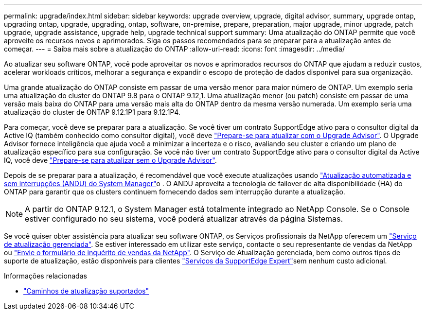 ---
permalink: upgrade/index.html 
sidebar: sidebar 
keywords: upgrade overview, upgrade, digital advisor, summary, upgrade ontap, upgrading ontap, upgrade, upgrading, ontap, software, on-premise, prepare, preparation, major upgrade, minor upgrade, patch upgrade, upgrade assistance, upgrade help, upgrade technical support 
summary: Uma atualização do ONTAP permite que você aproveite os recursos novos e aprimorados. Siga os passos recomendados para se preparar para a atualização antes de começar. 
---
= Saiba mais sobre a atualização do ONTAP
:allow-uri-read: 
:icons: font
:imagesdir: ../media/


[role="lead"]
Ao atualizar seu software ONTAP, você pode aproveitar os novos e aprimorados recursos do ONTAP que ajudam a reduzir custos, acelerar workloads críticos, melhorar a segurança e expandir o escopo de proteção de dados disponível para sua organização.

Uma grande atualização do ONTAP consiste em passar de uma versão menor para maior número de ONTAP. Um exemplo seria uma atualização do cluster do ONTAP 9.8 para o ONTAP 9.12,1. Uma atualização menor (ou patch) consiste em passar de uma versão mais baixa do ONTAP para uma versão mais alta do ONTAP dentro da mesma versão numerada. Um exemplo seria uma atualização do cluster de ONTAP 9.12.1P1 para 9.12.1P4.

Para começar, você deve se preparar para a atualização. Se você tiver um contrato SupportEdge ativo para o consultor digital da Active IQ (também conhecido como consultor digital), você deve link:create-upgrade-plan.html["Prepare-se para atualizar com o Upgrade Advisor"]. O Upgrade Advisor fornece inteligência que ajuda você a minimizar a incerteza e o risco, avaliando seu cluster e criando um plano de atualização específico para sua configuração. Se você não tiver um contrato SupportEdge ativo para o consultor digital da Active IQ, você deve link:prepare.html["Prepare-se para atualizar sem o Upgrade Advisor"].

Depois de se preparar para a atualização, é recomendável que você execute atualizações usando link:task_upgrade_andu_sm.html["Atualização automatizada e sem interrupções (ANDU) do System Manager"]o . O ANDU aproveita a tecnologia de failover de alta disponibilidade (HA) do ONTAP para garantir que os clusters continuem fornecendo dados sem interrupção durante a atualização.


NOTE: A partir do ONTAP 9.12.1, o System Manager está totalmente integrado ao NetApp Console.  Se o Console estiver configurado no seu sistema, você poderá atualizar através da página Sistemas.

Se você quiser obter assistência para atualizar seu software ONTAP, os Serviços profissionais da NetApp oferecem um link:https://www.netapp.com/pdf.html?item=/media/8144-sd-managed-upgrade-service.pdf["Serviço de atualização gerenciada"^]. Se estiver interessado em utilizar este serviço, contacte o seu representante de vendas da NetApp ou link:https://www.netapp.com/forms/sales-contact/["Envie o formulário de inquérito de vendas da NetApp"^]. O Serviço de Atualização gerenciada, bem como outros tipos de suporte de atualização, estão disponíveis para clientes link:https://www.netapp.com/pdf.html?item=/media/8845-supportedge-expert-service.pdf["Serviços da SupportEdge Expert"^]sem nenhum custo adicional.

.Informações relacionadas
* link:concept_upgrade_paths.html["Caminhos de atualização suportados"]

